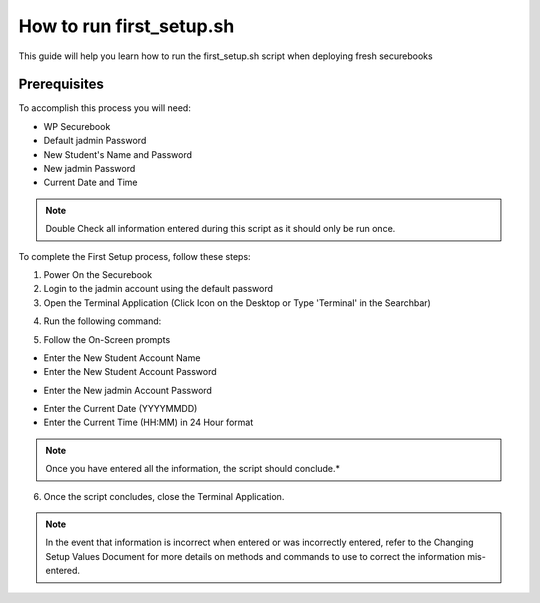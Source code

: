 .. _first_setup:

How to run first_setup.sh
#########################

This guide will help you learn how to run the first_setup.sh script when deploying fresh securebooks

Prerequisites
=============

To accomplish this process you will need:

* WP Securebook
* Default jadmin Password
* New Student's Name and Password
* New jadmin Password
* Current Date and Time

.. note::

    Double Check all information entered during this script as it should only be run once.

To complete the First Setup process, follow these steps:

1. Power On the Securebook
2. Login to the jadmin account using the default password
3. Open the Terminal Application (Click Icon on the Desktop or Type 'Terminal' in the Searchbar)

.. image:: ../_resources/01_FSetupTerminal-1.png

4. Run the following command:

.. code-block:: bash
    :linenos:
    
    sudo bash first_setup.sh
    
5. Follow the On-Screen prompts

* Enter the New Student Account Name
* Enter the New Student Account Password

.. image:: ../_resources/02_FSetup_Student.png

* Enter the New jadmin Account Password

.. image:: ../_resources/03_FSetup_jadmin.png

* Enter the Current Date (YYYYMMDD)
* Enter the Current Time (HH:MM) in 24 Hour format


.. image:: ../_resources/04_FSetup_DateTime.png

.. note::

    Once you have entered all the information, the script should conclude.*

6. Once the script concludes, close the Terminal Application.

.. note::

    In the event that information is incorrect when entered or was incorrectly entered, refer to the Changing Setup Values Document for more details on methods and commands to use to correct the information mis-entered.